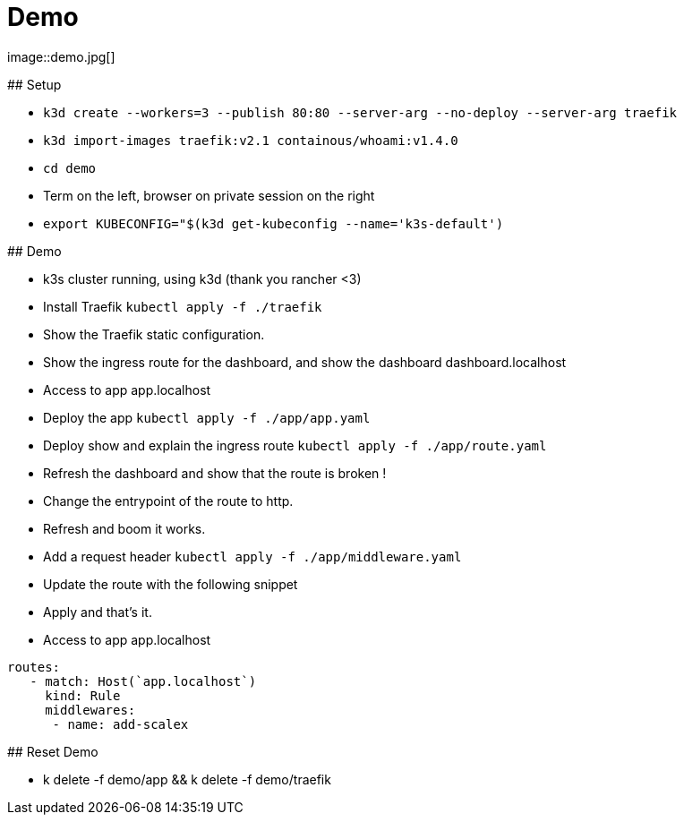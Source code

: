 
[{invert}]

= Demo
image::demo.jpg[]

[.notes]
--
## Setup

- `k3d create --workers=3 --publish 80:80 --server-arg --no-deploy --server-arg traefik`
- `k3d import-images traefik:v2.1 containous/whoami:v1.4.0`
- `cd demo`
- Term on the left, browser on private session on the right
- `export KUBECONFIG="$(k3d get-kubeconfig --name='k3s-default')`

## Demo

- k3s cluster running, using k3d (thank you rancher <3)
- Install Traefik `kubectl apply -f ./traefik`
- Show the Traefik static configuration.
- Show the ingress route for the dashboard, and show the dashboard dashboard.localhost
- Access to app app.localhost
- Deploy the app `kubectl apply -f ./app/app.yaml`
- Deploy show and explain the ingress route `kubectl apply -f ./app/route.yaml`
- Refresh the dashboard and show that the route is broken !
- Change the entrypoint of the route to http.
- Refresh and boom it works.
- Add a request header `kubectl apply -f ./app/middleware.yaml`
- Update the route with the following snippet
- Apply and that's it.
- Access to app app.localhost

```
routes:
   - match: Host(`app.localhost`)
     kind: Rule
     middlewares:
      - name: add-scalex
```

## Reset Demo

- k delete -f demo/app && k delete -f demo/traefik

--
